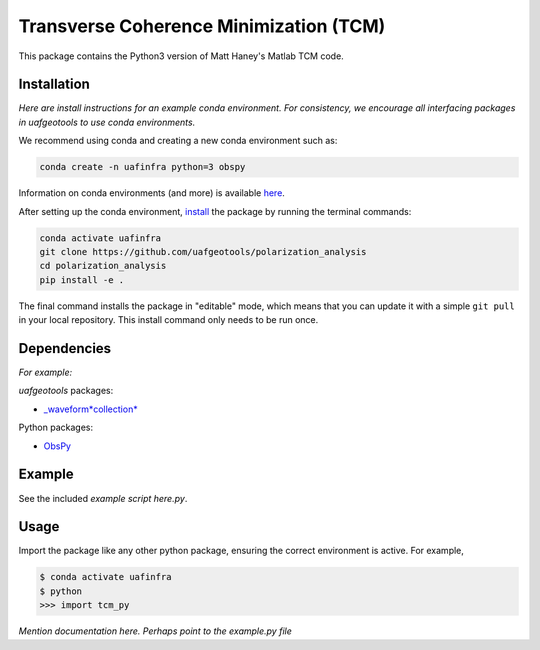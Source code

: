 .. role:: raw-html-m2r(raw)
   :format: html

Transverse Coherence Minimization (TCM)
========================================

This package contains the Python3 version of Matt Haney's Matlab TCM code.

Installation
------------

*Here are install instructions for an example conda environment. For consistency, we encourage all interfacing packages in uafgeotools to use conda environments.*

We recommend using conda and creating a new conda environment such as:

.. code-block::

   conda create -n uafinfra python=3 obspy

Information on conda environments (and more) is available `here <https://docs.conda.io/projects/conda/en/latest/user-guide/tasks/manage-environments.html>`_.

After setting up the conda environment, `install <https://pip.pypa.io/en/latest/reference/pip_install/#editable-installs>`_ the package by running the terminal commands:

.. code-block::

   conda activate uafinfra
   git clone https://github.com/uafgeotools/polarization_analysis
   cd polarization_analysis
   pip install -e .

The final command installs the package in "editable" mode, which means that you
can update it with a simple ``git pull`` in your local repository. This install
command only needs to be run once.

Dependencies
------------

*For example:*

*uafgeotools* packages:


* `_waveform\ *collection* <https://github.com/uafgeotools/waveform_collection>`_

Python packages:


* `ObsPy <http://docs.obspy.org/>`_

Example
-------

See the included *example script here.py*.

Usage
-----

Import the package like any other python package, ensuring the correct environment
is active. For example,

.. code-block::

   $ conda activate uafinfra
   $ python
   >>> import tcm_py

*Mention documentation here. Perhaps point to the example.py file*
